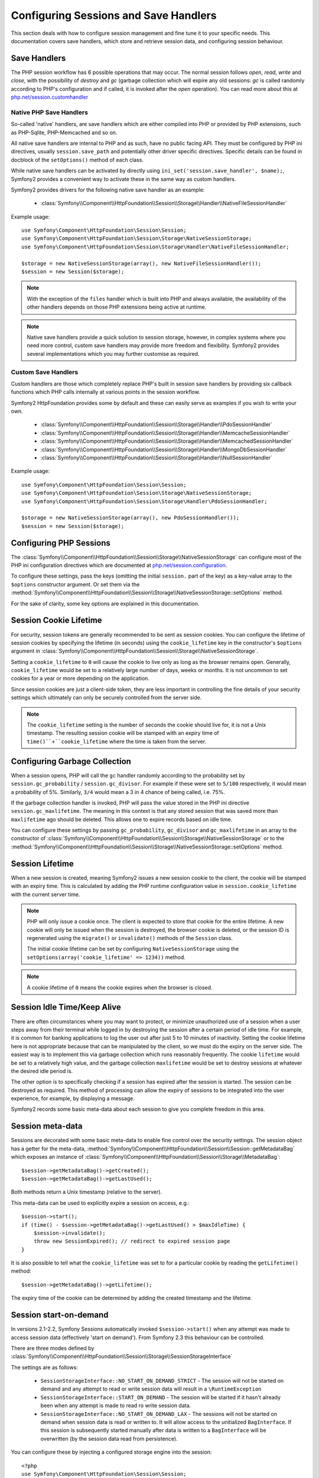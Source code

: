 .. index::
   single: HTTP
   single: HttpFoundation, Sessions

Configuring Sessions and Save Handlers
======================================

This section deals with how to configure session management and fine tune it
to your specific needs. This documentation covers save handlers, which
store and retrieve session data, and configuring session behaviour.

Save Handlers
~~~~~~~~~~~~~

The PHP session workflow has 6 possible operations that may occur.  The normal
session follows `open`, `read`, `write` and `close`, with the possibility of
`destroy` and `gc` (garbage collection which will expire any old sessions: `gc`
is called randomly according to PHP's configuration and if called, it is invoked
after the `open` operation).  You can read more about this at
`php.net/session.customhandler`_


Native PHP Save Handlers
------------------------

So-called 'native' handlers, are save handlers which are either compiled into
PHP or provided by PHP extensions, such as PHP-Sqlite, PHP-Memcached and so on.

All native save handlers are internal to PHP and as such, have no public facing API.
They must be configured by PHP ini directives, usually ``session.save_path`` and
potentially other driver specific directives. Specific details can be found in
docblock of the ``setOptions()`` method of each class.

While native save handlers can be activated by directly using
``ini_set('session.save_handler', $name);``, Symfony2 provides a convenient way to
activate these in the same way as custom handlers.

Symfony2 provides drivers for the following native save handler as an example:

  * :class:`Symfony\\Component\\HttpFoundation\\Session\\Storage\\Handler\\NativeFileSessionHandler`

Example usage::

    use Symfony\Component\HttpFoundation\Session\Session;
    use Symfony\Component\HttpFoundation\Session\Storage\NativeSessionStorage;
    use Symfony\Component\HttpFoundation\Session\Storage\Handler\NativeFileSessionHandler;

    $storage = new NativeSessionStorage(array(), new NativeFileSessionHandler());
    $session = new Session($storage);

.. note::

    With the exception of the ``files`` handler which is built into PHP and always available,
    the availability of the other handlers depends on those PHP extensions being active at runtime.

.. note::

    Native save handlers provide a quick solution to session storage, however, in complex systems
    where you need more control, custom save handlers may provide more freedom and flexibility.
    Symfony2 provides several implementations which you may further customise as required.


Custom Save Handlers
--------------------

Custom handlers are those which completely replace PHP's built in session save
handlers by providing six callback functions which PHP calls internally at
various points in the session workflow.

Symfony2 HttpFoundation provides some by default and these can easily serve as
examples if you wish to write your own.

  * :class:`Symfony\\Component\\HttpFoundation\\Session\\Storage\\Handler\\PdoSessionHandler`
  * :class:`Symfony\\Component\\HttpFoundation\\Session\\Storage\\Handler\\MemcacheSessionHandler`
  * :class:`Symfony\\Component\\HttpFoundation\\Session\\Storage\\Handler\\MemcachedSessionHandler`
  * :class:`Symfony\\Component\\HttpFoundation\\Session\\Storage\\Handler\\MongoDbSessionHandler`
  * :class:`Symfony\\Component\\HttpFoundation\\Session\\Storage\\Handler\\NullSessionHandler`

Example usage::

    use Symfony\Component\HttpFoundation\Session\Session;
    use Symfony\Component\HttpFoundation\Session\Storage\NativeSessionStorage;
    use Symfony\Component\HttpFoundation\Session\Storage\Handler\PdoSessionHandler;

    $storage = new NativeSessionStorage(array(), new PdoSessionHandler());
    $session = new Session($storage);


Configuring PHP Sessions
~~~~~~~~~~~~~~~~~~~~~~~~

The :class:`Symfony\\Component\\HttpFoundation\\Session\\Storage\\NativeSessionStorage`
can configure most of the PHP ini configuration directives which are documented
at `php.net/session.configuration`_.

To configure these settings, pass the keys (omitting the initial ``session.`` part
of the key) as a key-value array to the ``$options`` constructor argument.
Or set them via the
:method:`Symfony\\Component\\HttpFoundation\\Session\\Storage\\NativeSessionStorage::setOptions`
method.

For the sake of clarity, some key options are explained in this documentation.

Session Cookie Lifetime
~~~~~~~~~~~~~~~~~~~~~~~

For security, session tokens are generally recommended to be sent as session cookies.
You can configure the lifetime of session cookies by specifying the lifetime
(in seconds) using the ``cookie_lifetime`` key in the constructor's ``$options``
argument in :class:`Symfony\\Component\\HttpFoundation\\Session\\Storage\\NativeSessionStorage`.

Setting a ``cookie_lifetime`` to ``0`` will cause the cookie to live only as
long as the browser remains open. Generally, ``cookie_lifetime`` would be set to
a relatively large number of days, weeks or months. It is not uncommon to set
cookies for a year or more depending on the application.

Since session cookies are just a client-side token, they are less important in
controlling the fine details of your security settings which ultimately can only
be securely controlled from the server side.

.. note::

    The ``cookie_lifetime`` setting is the number of seconds the cookie should live
    for, it is not a Unix timestamp. The resulting session cookie will be stamped
    with an expiry time of ``time()``+``cookie_lifetime`` where the time is taken
    from the server.

Configuring Garbage Collection
~~~~~~~~~~~~~~~~~~~~~~~~~~~~~~

When a session opens, PHP will call the ``gc`` handler randomly according to the
probability set by ``session.gc_probability`` / ``session.gc_divisor``. For
example if these were set to ``5/100`` respectively, it would mean a probability
of 5%. Similarly, ``3/4`` would mean a 3 in 4 chance of being called, i.e. 75%.

If the garbage collection handler is invoked, PHP will pass the value stored in
the PHP ini directive ``session.gc_maxlifetime``. The meaning in this context is
that any stored session that was saved more than ``maxlifetime`` ago should be
deleted. This allows one to expire records based on idle time.

You can configure these settings by passing ``gc_probability``, ``gc_divisor``
and ``gc_maxlifetime`` in an array to the constructor of
:class:`Symfony\\Component\\HttpFoundation\\Session\\Storage\\NativeSessionStorage`
or to the :method:`Symfony\\Component\\HttpFoundation\\Session\\Storage\\NativeSessionStorage::setOptions`
method.

Session Lifetime
~~~~~~~~~~~~~~~~

When a new session is created, meaning Symfony2 issues a new session cookie
to the client, the cookie will be stamped with an expiry time. This is
calculated by adding the PHP runtime configuration value in
``session.cookie_lifetime`` with the current server time.

.. note::

    PHP will only issue a cookie once. The client is expected to store that cookie
    for the entire lifetime. A new cookie will only be issued when the session is
    destroyed, the browser cookie is deleted, or the session ID is regenerated
    using the ``migrate()`` or ``invalidate()`` methods of the ``Session`` class.

    The initial cookie lifetime can be set by configuring ``NativeSessionStorage``
    using the ``setOptions(array('cookie_lifetime' => 1234))`` method.

.. note::

    A cookie lifetime of ``0`` means the cookie expires when the browser is closed.

Session Idle Time/Keep Alive
~~~~~~~~~~~~~~~~~~~~~~~~~~~~

There are often circumstances where you may want to protect, or minimize
unauthorized use of a session when a user steps away from their terminal while
logged in by destroying the session after a certain period of idle time. For
example, it is common for banking applications to log the user out after just
5 to 10 minutes of inactivity. Setting the cookie lifetime here is not
appropriate because that can be manipulated by the client, so we must do the expiry
on the server side. The easiest way is to implement this via garbage collection
which runs reasonably frequently. The cookie ``lifetime`` would be set to a
relatively high value, and the garbage collection ``maxlifetime`` would be set
to destroy sessions at whatever the desired idle period is.

The other option is to specifically checking if a session has expired after the
session is started. The session can be destroyed as required. This method of
processing can allow the expiry of sessions to be integrated into the user
experience, for example, by displaying a message.

Symfony2 records some basic meta-data about each session to give you complete
freedom in this area.

Session meta-data
~~~~~~~~~~~~~~~~~

Sessions are decorated with some basic meta-data to enable fine control over the
security settings. The session object has a getter for the meta-data,
:method:`Symfony\\Component\\HttpFoundation\\Session\\Session::getMetadataBag` which
exposes an instance of :class:`Symfony\\Component\\HttpFoundation\\Session\\Storage\\MetadataBag`::

    $session->getMetadataBag()->getCreated();
    $session->getMetadataBag()->getLastUsed();

Both methods return a Unix timestamp (relative to the server).

This meta-data can be used to explicitly expire a session on access, e.g.::

    $session->start();
    if (time() - $session->getMetadataBag()->getLastUsed() > $maxIdleTime) {
        $session->invalidate();
        throw new SessionExpired(); // redirect to expired session page
    }

It is also possible to tell what the ``cookie_lifetime`` was set to for a
particular cookie by reading the ``getLifetime()`` method::

    $session->getMetadataBag()->getLifetime();

The expiry time of the cookie can be determined by adding the created
timestamp and the lifetime.

Session start-on-demand
~~~~~~~~~~~~~~~~~~~~~~~

.. versionadded:: 2.3
  Control over session "start-on-demand" was added in Symfony 2.3.

In versions 2.1-2.2, Symfony Sessions automatically invoked ``$session->start()`` when
any attempt was made to access session data (effectively 'start on demand').
From Symfony 2.3 this behaviour can be controlled.

There are three modes defined by :class:`Symfony\\Component\\HttpFoundation\\Session\\Storage\\SessionStorageInterface`

The settings are as follows:

  - ``SessionStorageInterface::NO_START_ON_DEMAND_STRICT`` - The session will not be started on demand
    and any attempt to read or write session data will result in a ``\RuntimeException``
  - ``SessionStorageInterface::START_ON_DEMAND`` - The session will be started if it hasn't already been
    when any attempt is made to read ro write session data.
  - ``SessionStorageInterface::NO_START_ON_DEMAND_LAX`` - The sessions will not be started on demand
    when session data is read or written to. It will allow access to the unitialized ``BagInterface``.
    If this session is subsequently started manually after data is written to a ``BagInterface`` will
    be overwritten (by the session data read from persistence).

You can configure these by injecting a configured storage engine into the session::

    <?php
    use Symfony\Component\HttpFoundation\Session\Session;
    use Symfony\Component\HttpFoundation\Session\Storage\NativeSessionStorage;
    use Symfony\Component\HttpFoundation\Session\Storage\SessionStorageInterface;
    use Symfony\Component\HttpFoundation\Session\Storage\Handler\PdoSessionHandler;

    $storage = new NativeSessionStorage(array(),
                                        new PdoSessionHandler(),
                                        SessionStorageInterface::NO_START_ON_DEMAND_STRICT);
    $session = new Session($storage);


PHP 5.4 compatibility
~~~~~~~~~~~~~~~~~~~~~

Since PHP 5.4.0, :phpclass:`SessionHandler` and :phpclass:`SessionHandlerInterface`
are available. Symfony 2.1 provides forward compatibility for the :phpclass:`SessionHandlerInterface`
so it can be used under PHP 5.3. This greatly improves inter-operability with other
libraries.

:phpclass:`SessionHandler` is a special PHP internal class which exposes native save
handlers to PHP user-space.

In order to provide a solution for those using PHP 5.4, Symfony2 has a special
class called :class:`Symfony\\Component\\HttpFoundation\\Session\\Storage\\Handler\\NativeSessionHandler`
which under PHP 5.4, extends from `\SessionHandler` and under PHP 5.3 is just a
empty base class. This provides some interesting opportunities to leverage
PHP 5.4 functionality if it is available.

Save Handler Proxy
~~~~~~~~~~~~~~~~~~

There are two kinds of save handler class proxies which inherit from
:class:`Symfony\\Component\\HttpFoundation\\Session\\Storage\\Handler\\AbstractProxy`:
they are :class:`Symfony\\Component\\HttpFoundation\\Session\\Storage\\Handler\\NativeProxy`
and :class:`Symfony\\Component\\HttpFoundation\\Session\\Storage\\Handler\\SessionHandlerProxy`.

:class:`Symfony\\Component\\HttpFoundation\\Session\\Storage\\NativeSessionStorage`
automatically injects storage handlers into a save handler proxy unless already
wrapped by one.

:class:`Symfony\\Component\\HttpFoundation\\Session\\Storage\\Handler\\NativeProxy`
is used automatically under PHP 5.3 when internal PHP save handlers are specified
using the `Native*SessionHandler` classes, while
:class:`Symfony\\Component\\HttpFoundation\\Session\\Storage\\Handler\\SessionHandlerProxy`
will be used to wrap any custom save handlers, that implement :phpclass:`SessionHandlerInterface`.

Under PHP 5.4 and above, all session handlers implement :phpclass:`SessionHandlerInterface`
including `Native*SessionHandler` classes which inherit from :phpclass:`SessionHandler`.

The proxy mechanism allows you to get more deeply involved in session save handler
classes. A proxy for example could be used to encrypt any session transaction
without knowledge of the specific save handler.

.. _`php.net/session.customhandler`: http://php.net/session.customhandler
.. _`php.net/session.configuration`: http://php.net/session.configuration
